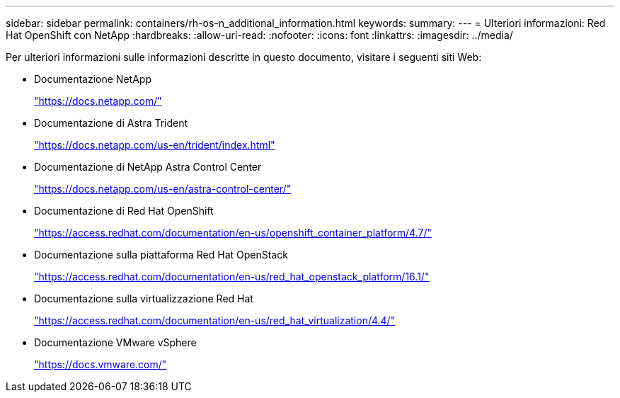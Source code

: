 ---
sidebar: sidebar 
permalink: containers/rh-os-n_additional_information.html 
keywords:  
summary:  
---
= Ulteriori informazioni: Red Hat OpenShift con NetApp
:hardbreaks:
:allow-uri-read: 
:nofooter: 
:icons: font
:linkattrs: 
:imagesdir: ../media/


[role="lead"]
Per ulteriori informazioni sulle informazioni descritte in questo documento, visitare i seguenti siti Web:

* Documentazione NetApp
+
https://docs.netapp.com/["https://docs.netapp.com/"^]

* Documentazione di Astra Trident
+
https://docs.netapp.com/us-en/trident/index.html["https://docs.netapp.com/us-en/trident/index.html"]

* Documentazione di NetApp Astra Control Center
+
https://docs.netapp.com/us-en/astra-control-center/["https://docs.netapp.com/us-en/astra-control-center/"^]

* Documentazione di Red Hat OpenShift
+
https://access.redhat.com/documentation/en-us/openshift_container_platform/4.7/["https://access.redhat.com/documentation/en-us/openshift_container_platform/4.7/"^]

* Documentazione sulla piattaforma Red Hat OpenStack
+
https://access.redhat.com/documentation/en-us/red_hat_openstack_platform/16.1/["https://access.redhat.com/documentation/en-us/red_hat_openstack_platform/16.1/"^]

* Documentazione sulla virtualizzazione Red Hat
+
https://access.redhat.com/documentation/en-us/red_hat_virtualization/4.4/["https://access.redhat.com/documentation/en-us/red_hat_virtualization/4.4/"^]

* Documentazione VMware vSphere
+
https://docs.vmware.com["https://docs.vmware.com/"^]


